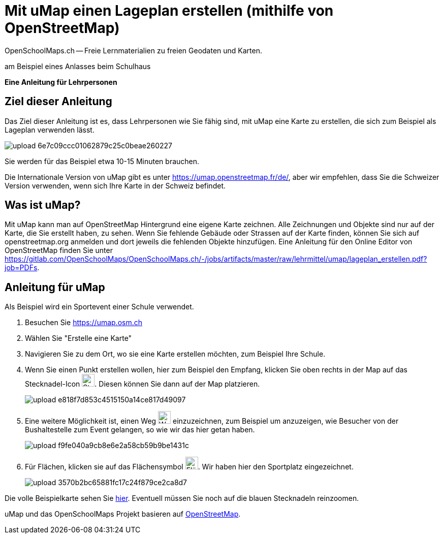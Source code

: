 = Mit uMap einen Lageplan erstellen (mithilfe von OpenStreetMap)
OpenSchoolMaps.ch -- Freie Lernmaterialien zu freien Geodaten und Karten.
//
// HACK: suppress title page.
// See https://github.com/asciidoctor/asciidoctor-pdf/issues/95
ifdef::backend-pdf[:notitle:]
ifdef::backend-pdf[]
[discrete]
= {doctitle}

{author}
endif::[]

am Beispiel eines Anlasses beim Schulhaus

*Eine Anleitung für Lehrpersonen*


== Ziel dieser Anleitung
Das Ziel dieser Anleitung ist es, dass Lehrpersonen wie Sie fähig sind, mit uMap eine Karte zu erstellen, die sich zum Beispiel als Lageplan verwenden lässt.

image::https://md.coredump.ch/uploads/upload_6e7c09ccc01062879c25c0beae260227.png[]

Sie werden für das Beispiel etwa 10-15 Minuten brauchen.

Die Internationale Version von uMap gibt es unter https://umap.openstreetmap.fr/de/, aber wir empfehlen, dass Sie die Schweizer Version verwenden, wenn sich Ihre Karte in der Schweiz befindet.

== Was ist uMap?
Mit uMap kann man auf OpenStreetMap Hintergrund eine eigene Karte zeichnen. Alle Zeichnungen und Objekte sind nur auf der Karte, die Sie erstellt haben, zu sehen. Wenn Sie fehlende Gebäude oder Strassen auf der Karte finden, können Sie sich auf openstreetmap.org anmelden und dort jeweils die fehlenden Objekte hinzufügen. Eine Anleitung für den Online Editor von OpenStreetMap finden Sie unter https://gitlab.com/OpenSchoolMaps/OpenSchoolMaps.ch/-/jobs/artifacts/master/raw/lehrmittel/umap/lageplan_erstellen.pdf?job=PDFs.

== Anleitung für uMap

Als Beispiel wird ein Sportevent einer Schule verwendet.

1. Besuchen Sie https://umap.osm.ch
2. Wählen Sie "Erstelle eine Karte"
3. Navigieren Sie zu dem Ort, wo sie eine Karte erstellen möchten, zum Beispiel Ihre Schule.
4. Wenn Sie einen Punkt erstellen wollen, hier zum Beispiel den Empfang, klicken Sie oben rechts in der Map auf das Stecknadel-Icon image:https://md.coredump.ch/uploads/upload_4ffee7bd4bf374d9acf496dd82a09596.PNG["Stecknadel-Icon", 25, 25]. Diesen können Sie dann auf der Map platzieren.
+
image::https://md.coredump.ch/uploads/upload_e818f7d853c4515150a14ce817d49097.PNG[]
5. Eine weitere Möglichkeit ist, einen Weg image:https://md.coredump.ch/uploads/upload_26090d48aa31a00c42a57b4b188ead75.PNG["Weg-Icon", 25, 25] einzuzeichnen, zum Beispiel um anzuzeigen, wie Besucher von der Bushaltestelle zum Event gelangen, so wie wir das hier getan haben.
+
image::https://md.coredump.ch/uploads/upload_f9fe040a9cb8e6e2a58cb59b9be1431c.PNG[]
6. Für Flächen, klicken sie auf das Flächensymbol image:https://md.coredump.ch/uploads/upload_8ccdbf29d8cc07ca71a900e778bc6504.PNG["Flächen-Icon", 25, 25]. Wir haben hier den Sportplatz eingezeichnet.
+
image::https://md.coredump.ch/uploads/upload_3570b2bc65881fc17c24f879ce2ca8d7.PNG[]


Die volle Beispielkarte sehen Sie https://umap.osm.ch/de/map/sportevent-grundschule-wetzwil_1355#25/47.29694/8.62575[hier]. Eventuell müssen Sie noch auf die blauen Stecknadeln reinzoomen.

uMap und das OpenSchoolMaps Projekt basieren auf https://osm.org[OpenStreetMap].

//(Siehe auch Abschnitt [Erstellen eines Lageplanes mit uMap](https://dinacon.ch/wp-content/uploads/sites/4/2517/10/dinacon_17.pdf#Outline0.2) im Foliensatz des DINAcon-Vortrags [Nutzung von OpenStreetMap für Standortkarten und Online-Stories](https://dinacon.ch/sessions/2517/osm/).)
